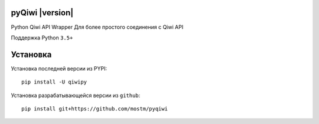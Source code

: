 .. include global.rst

pyQiwi |version|
=======================

Python Qiwi API Wrapper
Для более простого соединения с Qiwi API

Поддержка Python ``3.5+``

Установка
=============

Установка последней версии из PYPI::

    pip install -U qiwipy

Установка разрабатывающейся версии из ``github``::

    pip install git+https://github.com/mostm/pyqiwi